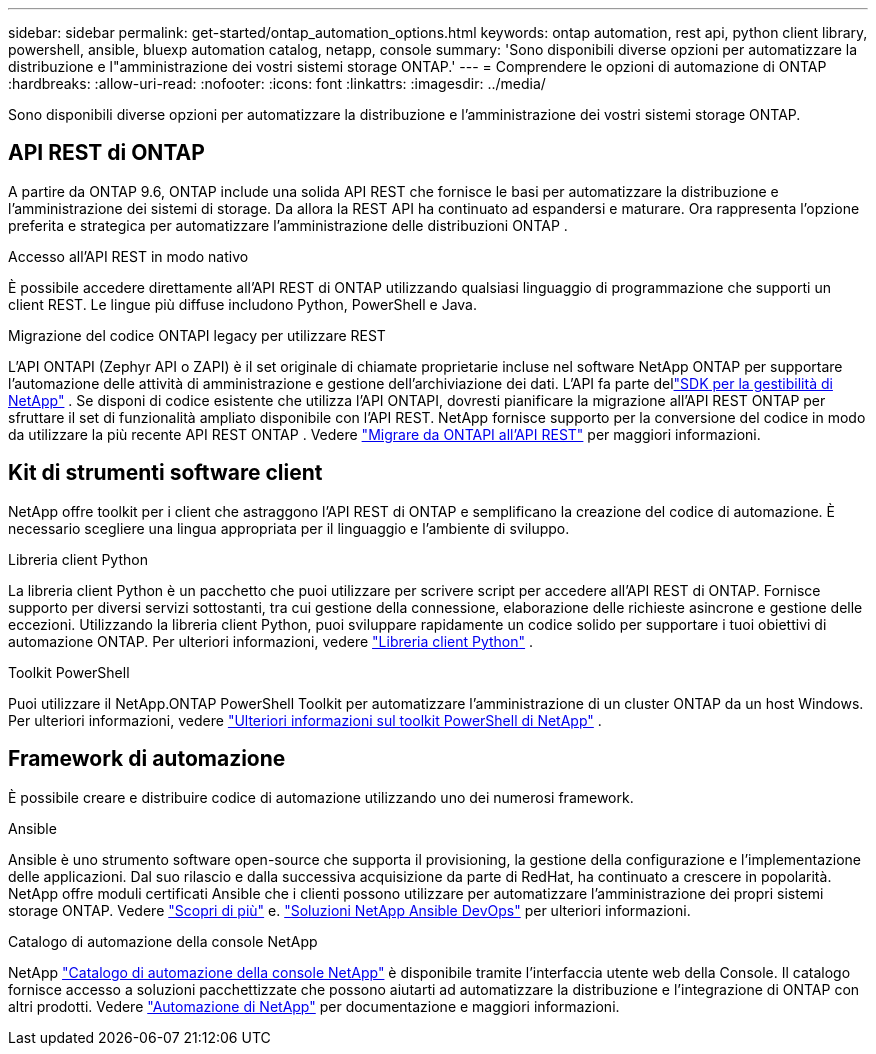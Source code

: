 ---
sidebar: sidebar 
permalink: get-started/ontap_automation_options.html 
keywords: ontap automation, rest api, python client library, powershell, ansible, bluexp automation catalog, netapp, console 
summary: 'Sono disponibili diverse opzioni per automatizzare la distribuzione e l"amministrazione dei vostri sistemi storage ONTAP.' 
---
= Comprendere le opzioni di automazione di ONTAP
:hardbreaks:
:allow-uri-read: 
:nofooter: 
:icons: font
:linkattrs: 
:imagesdir: ../media/


[role="lead"]
Sono disponibili diverse opzioni per automatizzare la distribuzione e l'amministrazione dei vostri sistemi storage ONTAP.



== API REST di ONTAP

A partire da ONTAP 9.6, ONTAP include una solida API REST che fornisce le basi per automatizzare la distribuzione e l'amministrazione dei sistemi di storage.  Da allora la REST API ha continuato ad espandersi e maturare.  Ora rappresenta l'opzione preferita e strategica per automatizzare l'amministrazione delle distribuzioni ONTAP .

.Accesso all'API REST in modo nativo
È possibile accedere direttamente all'API REST di ONTAP utilizzando qualsiasi linguaggio di programmazione che supporti un client REST. Le lingue più diffuse includono Python, PowerShell e Java.

.Migrazione del codice ONTAPI legacy per utilizzare REST
L'API ONTAPI (Zephyr API o ZAPI) è il set originale di chiamate proprietarie incluse nel software NetApp ONTAP per supportare l'automazione delle attività di amministrazione e gestione dell'archiviazione dei dati.  L'API fa parte dellink:../sw-tools/learn-about-nmsdk.html["SDK per la gestibilità di NetApp"] .  Se disponi di codice esistente che utilizza l'API ONTAPI, dovresti pianificare la migrazione all'API REST ONTAP per sfruttare il set di funzionalità ampliato disponibile con l'API REST.  NetApp fornisce supporto per la conversione del codice in modo da utilizzare la più recente API REST ONTAP . Vedere link:../migrate/migration-considerations.html["Migrare da ONTAPI all'API REST"] per maggiori informazioni.



== Kit di strumenti software client

NetApp offre toolkit per i client che astraggono l'API REST di ONTAP e semplificano la creazione del codice di automazione. È necessario scegliere una lingua appropriata per il linguaggio e l'ambiente di sviluppo.

.Libreria client Python
La libreria client Python è un pacchetto che puoi utilizzare per scrivere script per accedere all'API REST di ONTAP. Fornisce supporto per diversi servizi sottostanti, tra cui gestione della connessione, elaborazione delle richieste asincrone e gestione delle eccezioni. Utilizzando la libreria client Python, puoi sviluppare rapidamente un codice solido per supportare i tuoi obiettivi di automazione ONTAP. Per ulteriori informazioni, vedere link:../python/learn-about-pcl.html["Libreria client Python"] .

.Toolkit PowerShell
Puoi utilizzare il NetApp.ONTAP PowerShell Toolkit per automatizzare l'amministrazione di un cluster ONTAP da un host Windows. Per ulteriori informazioni, vedere link:../pstk/learn-about-pstk.html["Ulteriori informazioni sul toolkit PowerShell di NetApp"] .



== Framework di automazione

È possibile creare e distribuire codice di automazione utilizzando uno dei numerosi framework.

.Ansible
Ansible è uno strumento software open-source che supporta il provisioning, la gestione della configurazione e l'implementazione delle applicazioni. Dal suo rilascio e dalla successiva acquisizione da parte di RedHat, ha continuato a crescere in popolarità. NetApp offre moduli certificati Ansible che i clienti possono utilizzare per automatizzare l'amministrazione dei propri sistemi storage ONTAP. Vedere link:../additional/learn_more.html["Scopri di più"] e. https://www.netapp.com/devops-solutions/ansible/["Soluzioni NetApp Ansible DevOps"^] per ulteriori informazioni.

.Catalogo di automazione della console NetApp
NetApp https://console.netapp.com/automationCatalog/["Catalogo di automazione della console NetApp"^] è disponibile tramite l'interfaccia utente web della Console.  Il catalogo fornisce accesso a soluzioni pacchettizzate che possono aiutarti ad automatizzare la distribuzione e l'integrazione di ONTAP con altri prodotti.  Vedere https://docs.netapp.com/us-en/netapp-automation/["Automazione di NetApp"^] per documentazione e maggiori informazioni.
